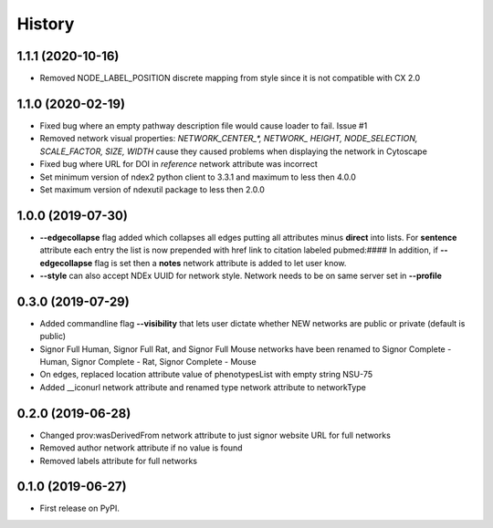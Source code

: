 =======
History
=======

1.1.1 (2020-10-16)
-------------------

* Removed NODE_LABEL_POSITION discrete mapping from style since it is
  not compatible with CX 2.0

1.1.0 (2020-02-19)
-------------------

* Fixed bug where an empty pathway description file would cause loader to fail. Issue #1

* Removed network visual properties: `NETWORK_CENTER_\*, NETWORK_ HEIGHT, NODE_SELECTION, SCALE_FACTOR, SIZE, WIDTH`
  cause they caused problems when displaying the network in Cytoscape

* Fixed bug where URL for DOI in `reference` network attribute was incorrect

* Set minimum version of ndex2 python client to 3.3.1 and maximum to less then 4.0.0

* Set maximum version of ndexutil package to less then 2.0.0

1.0.0 (2019-07-30)
-------------------

* **--edgecollapse** flag added which collapses all edges putting all attributes
  minus **direct** into lists. For **sentence** attribute each entry the
  list is now prepended with href link to citation labeled pubmed:#### In addition,
  if **--edgecollapse** flag is set then a **notes** network attribute is added to
  let user know.

* **--style** can also accept NDEx UUID for network style. Network needs to be on  same
  server set in **--profile**

0.3.0 (2019-07-29)
-------------------

* Added commandline flag **--visibility** that lets user dictate whether NEW networks are public or private (default is public)

* Signor Full Human, Signor Full Rat, and Signor Full Mouse networks have been renamed
  to Signor Complete - Human, Signor Complete - Rat, Signor Complete - Mouse

* On edges, replaced location attribute value of phenotypesList with empty string NSU-75

* Added __iconurl network attribute and renamed type network attribute to networkType

0.2.0 (2019-06-28)
------------------

* Changed prov:wasDerivedFrom network attribute to just signor website URL for full networks

* Removed author network attribute if no value is found

* Removed labels attribute for full networks 

0.1.0 (2019-06-27)
------------------

* First release on PyPI.
